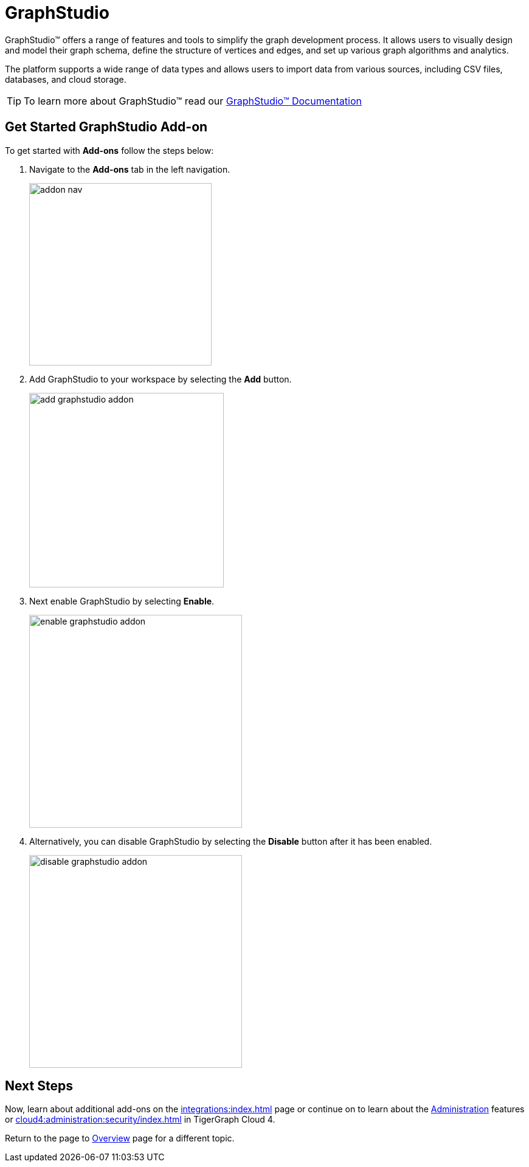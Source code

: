 = GraphStudio
:experimental:

GraphStudio™ offers a range of features and tools to simplify the graph development process.
It allows users to visually design and model their graph schema, define the structure of vertices and edges, and set up various graph algorithms and analytics.

The platform supports a wide range of data types and allows users to import data from various sources, including CSV files, databases, and cloud storage.

[TIP]
====
To learn more about GraphStudio™ read our xref:gui:graphstudio:overview.adoc[GraphStudio™ Documentation]
====

== Get Started GraphStudio Add-on

.To get started with btn:[Add-ons] follow the steps below:
. Navigate to the btn:[Add-ons] tab in the left navigation.
+
image::addon-nav.png[width=300]

. Add GraphStudio to your workspace by selecting the btn:[Add] button.
+
image::add-graphstudio-addon.png[width=320]

. Next enable GraphStudio by selecting btn:[Enable].
+
image::enable-graphstudio-addon.png[width=350]

. Alternatively, you can disable GraphStudio by selecting the btn:[Disable] button after it has been enabled.
+
image::disable-graphstudio-addon.png[width=350]

== Next Steps

Now, learn about additional add-ons on the xref:integrations:index.adoc[] page or continue on to learn about the xref:administration:index.adoc[Administration] features or xref:cloud4:administration:security/index.adoc[] in TigerGraph Cloud 4.

Return to the  page to xref:cloud4:overview:index.adoc[Overview] page for a different topic.

